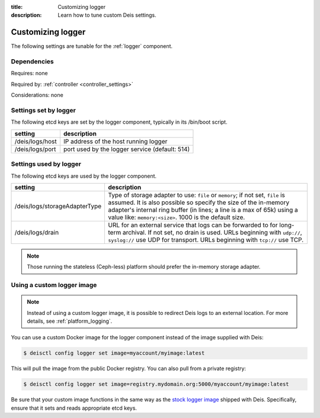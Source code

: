 :title: Customizing logger
:description: Learn how to tune custom Deis settings.

.. _logger_settings:

Customizing logger
=========================
The following settings are tunable for the :ref:`logger` component.

Dependencies
------------
Requires: none

Required by: :ref:`controller <controller_settings>`

Considerations: none

Settings set by logger
------------------------
The following etcd keys are set by the logger component, typically in its /bin/boot script.

===========================              =================================================================================
setting                                  description
===========================              =================================================================================
/deis/logs/host                          IP address of the host running logger
/deis/logs/port                          port used by the logger service (default: 514)
===========================              =================================================================================

Settings used by logger
-------------------------
The following etcd keys are used by the logger component.

====================================      ================================================================================
setting                                   description
====================================      ================================================================================
/deis/logs/storageAdapterType             Type of storage adapter to use: ``file`` or ``memory``; if not set, ``file`` is assumed.  It is also possible so specify the size of the in-memory adapter's internal ring buffer (in lines; a line is a max of 65k) using a value like: ``memory:<size>``.  1000 is the default size.
/deis/logs/drain                          URL for an external service that logs can be forwarded to for long-term archival. If not set, no drain is used.  URLs beginning with ``udp://``, ``syslog://`` use UDP for transport.  URLs beginning with ``tcp://`` use TCP.
====================================      ================================================================================

.. note::

  Those running the stateless (Ceph-less) platform should prefer the in-memory storage adapter.

Using a custom logger image
---------------------------

.. note::

  Instead of using a custom logger image, it is possible to redirect Deis logs to an external location.
  For more details, see :ref:`platform_logging`.

You can use a custom Docker image for the logger component instead of the image
supplied with Deis:

.. code-block:: console

    $ deisctl config logger set image=myaccount/myimage:latest

This will pull the image from the public Docker registry. You can also pull from a private
registry:

.. code-block:: console

    $ deisctl config logger set image=registry.mydomain.org:5000/myaccount/myimage:latest

Be sure that your custom image functions in the same way as the `stock logger image`_ shipped with
Deis. Specifically, ensure that it sets and reads appropriate etcd keys.

.. _`stock logger image`: https://github.com/deis/deis/tree/master/logger
